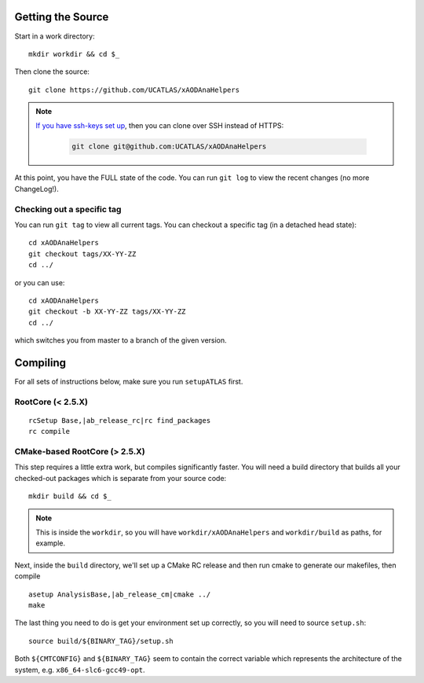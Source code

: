 Getting the Source
==================

Start in a work directory::

  mkdir workdir && cd $_

Then clone the source::

  git clone https://github.com/UCATLAS/xAODAnaHelpers

.. note::

    `If you have ssh-keys set up <https://help.github.com/articles/generating-ssh-keys/>`_, then you can clone over SSH instead of HTTPS:

      .. code-block:: none

          git clone git@github.com:UCATLAS/xAODAnaHelpers

At this point, you have the FULL state of the code. You can run ``git log`` to view the recent changes (no more ChangeLog!).

Checking out a specific tag
---------------------------

You can run ``git tag`` to view all current tags. You can checkout a specific tag (in a detached head state)::

  cd xAODAnaHelpers
  git checkout tags/XX-YY-ZZ
  cd ../

or you can use::

  cd xAODAnaHelpers
  git checkout -b XX-YY-ZZ tags/XX-YY-ZZ
  cd ../

which switches you from master to a branch of the given version.


Compiling
=========

For all sets of instructions below, make sure you run ``setupATLAS`` first.

RootCore (< 2.5.X)
------------------

.. parsed-literal::

    rcSetup Base,\ |ab_release_rc|\
    rc find_packages
    rc compile

CMake-based RootCore (> 2.5.X)
------------------------------

This step requires a little extra work, but compiles significantly faster. You will need a build directory that builds all your checked-out packages which is separate from your source code::

  mkdir build && cd $_

.. note:: This is inside the ``workdir``, so you will have ``workdir/xAODAnaHelpers`` and ``workdir/build`` as paths, for example.

Next, inside the ``build`` directory, we'll set up a CMake RC release and then run cmake to generate our makefiles, then compile

.. parsed-literal::

  asetup AnalysisBase,\ |ab_release_cm|\
  cmake ../
  make

The last thing you need to do is get your environment set up correctly, so you will need to source ``setup.sh``::

  source build/${BINARY_TAG}/setup.sh

Both ``${CMTCONFIG}`` and  ``${BINARY_TAG}`` seem to contain the correct variable which represents the architecture of the system, e.g. ``x86_64-slc6-gcc49-opt``.
